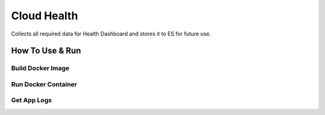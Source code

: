 Cloud Health
============


Collects all required data for Health Dashboard and stores it to ES for future use.


How To Use & Run
----------------

Build Docker Image
~~~~~~~~~~~~~~~~~~

.. code-block:: sh
    docker run -d --name health-app -v ~/health/etc:/etc/health -p 6000:5000 health


Run Docker Container
~~~~~~~~~~~~~~~~~~~~


.. code-block:: sh
    # Update ~/health/etc/config.json file to match your configuration
    vi ~/health/etc/config.json
    # Run container
    docker run -d --name health-app -v ~/health/etc:/etc/health -p 6000:5000 health


Get App Logs
~~~~~~~~~~~~

.. code-block:: sh
    docker logs health-app

